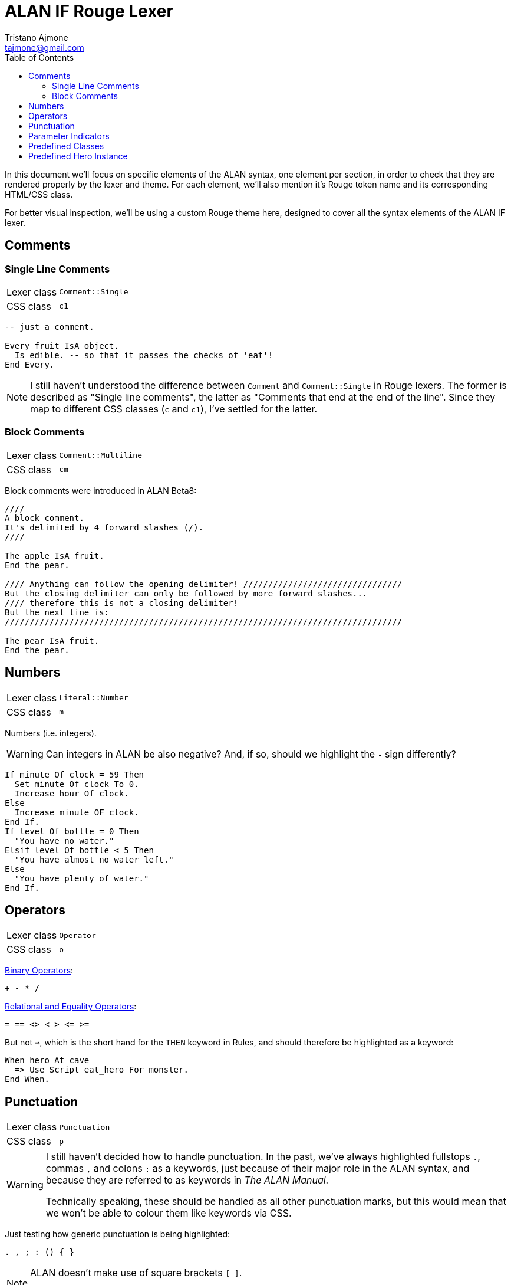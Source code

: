 = ALAN IF Rouge Lexer
Tristano Ajmone <tajmone@gmail.com>
:source-highlighter: rouge
:rouge-style: alan-tester
:toclevels: 5
:toc: left
:idprefix:
:experimental: true
:icons: font
:linkattrs: true
:reproducible: true
:sectanchors:

In this document we'll focus on specific elements of the ALAN syntax, one element per section, in order to check that they are rendered properly by the lexer and theme.
For each element, we'll also mention it's Rouge token name and its corresponding HTML/CSS class.

For better visual inspection, we'll be using a custom Rouge theme here, designed to cover all the syntax elements of the ALAN IF lexer.

// CUSTOM ATTRIBUTES:
:manURL: https://alan-if.github.io/alan-docs/manual-alpha/manual.html#


== Comments

=== Single Line Comments

[horizontal]
Lexer class :: `Comment::Single`
CSS class   :: `c1`


[source,alan]
---------------------------------------
-- just a comment.

Every fruit IsA object.
  Is edible. -- so that it passes the checks of 'eat'!
End Every.
---------------------------------------


[NOTE]
====================
I still haven't understood the difference between `Comment` and `Comment::Single` in Rouge lexers.
The former is described as "Single line comments", the latter as "Comments that end at the end of the line".
Since they map to different CSS classes (`c` and `c1`), I've settled for the latter.
====================


=== Block Comments

[horizontal]
Lexer class :: `Comment::Multiline`
CSS class   :: `cm`


Block comments were introduced in ALAN Beta8:

[source,alan]
---------------------------------------
////
A block comment.
It's delimited by 4 forward slashes (/).
////

The apple IsA fruit.
End the pear.

//// Anything can follow the opening delimiter! ////////////////////////////////
But the closing delimiter can only be followed by more forward slashes...
//// therefore this is not a closing delimiter!
But the next line is:
////////////////////////////////////////////////////////////////////////////////

The pear IsA fruit.
End the pear.
---------------------------------------


== Numbers

[horizontal]
Lexer class :: `Literal::Number`
CSS class   :: `m`


Numbers (i.e. integers).

[WARNING]
============
Can integers in ALAN be also negative?
And, if so, should we highlight the `-` sign differently?
============

[source,alan]
----------------------------------
If minute Of clock = 59 Then
  Set minute Of clock To 0.
  Increase hour Of clock.
Else
  Increase minute OF clock.
End If.
If level Of bottle = 0 Then
  "You have no water."
Elsif level Of bottle < 5 Then
  "You have almost no water left."
Else
  "You have plenty of water."
End If.
----------------------------------


== Operators

[horizontal]
Lexer class :: `Operator`
CSS class   :: `o`

link:{manURL}_binary_operators[Binary Operators^,title="Learn more in The ALAN Manual"]:

[source,alan]
----------------------------------
+ - * /
----------------------------------

link:{manURL}_relational_and_equality_operators[Relational and Equality Operators^,title="Learn more in The ALAN Manual"]:

[source,alan]
----------------------------------
= == <> < > <= >=
----------------------------------

But not `=>`, which is the short hand for the `THEN` keyword in Rules, and should therefore be highlighted as a keyword:

[source,alan]
-------------------------------------
When hero At cave
  => Use Script eat_hero For monster.
End When.
-------------------------------------


== Punctuation

[horizontal]
Lexer class :: `Punctuation`
CSS class   :: `p`


[WARNING]
=======================
I still haven't decided how to handle punctuation.
In the past, we've always highlighted fullstops ``.``, commas ``,`` and colons ``:`` as a keywords, just because of their major role in the ALAN syntax, and because they are referred to as keywords in _The ALAN Manual_.

Technically speaking, these should be handled as all other punctuation marks, but this would mean that we won't be able to colour them like keywords via CSS.
=======================

Just testing how generic punctuation is being highlighted:

[source,alan]
----------------------------------
. , ; : () { }
----------------------------------

[NOTE]
=======================
ALAN doesn't make use of square brackets ``[ ]``.

I don't think it ues semi-colons ``;`` either (need to check this).
=======================


== Parameter Indicators

[horizontal]
Lexer class :: `Operator` (_temporary_)
CSS class   :: `o`


[WARNING]
=======================
I haven't yet decided how to capture the _multiple_ (``*``) and _omnipotent_ (``!``)
link:{manURL}_indicators[parameter indicators^,title="Learn more in The ALAN Manual"],
so for the time being they're caputred as `Operator` tokens.
=======================

[source,alan]
----------------------
Syntax
  take     = take (obj)*.      -- multiple indicator (*)
  remember = remember (obj)!.  -- omnipotent indicator (!)
----------------------


== Predefined Classes

[horizontal]
Lexer class :: `Name::Builtin`
CSS class   :: `nb`


There are eight predefined classes in Alan: `entity`, `thing`, `object`, `actor`, `location`, `literal`, `string` and `integer`, all of which receive a dedicated colouring in the syntax.

[source,alan]
---------------------------------------
The worn IsA entity.
End the.

The basement IsA location.
  Description "What a dark ang gloomy place!"
End the.

The vampire IsA actor at basement.
End the.

The coffin IsA object at basement.
  Container taking thing.
End the.

Add to every thing
  Verb examine
    Does
      "You examine $+1, but find nothing unusual."
  End verb.
End add to.

Add to every string
  Verb 'say'
    Does
      "You say ""$$" Say This. "$$""!"
  End verb.
End add to.

Add to every integer
  Verb shout
    Does
      "You shout ""$$" Say This. "$$"" out loud!"
  End verb.
End add to.

Add to every literal
  Verb whisper
    Does
      "You whisper ""$$" Say This. "$$""!"
  End verb.
End add to.
---------------------------------------


== Predefined Hero Instance

[horizontal]
Lexer class :: `Name::Other`
CSS class   :: `nx`


The `hero` is a predefined actor (the player) which is hardcoded into every adventure.

[source,alan]
----------------------
Synonyms me = hero.
Synonyms me = HERO.
Synonyms me = Hero.
----------------------


// EOF //

